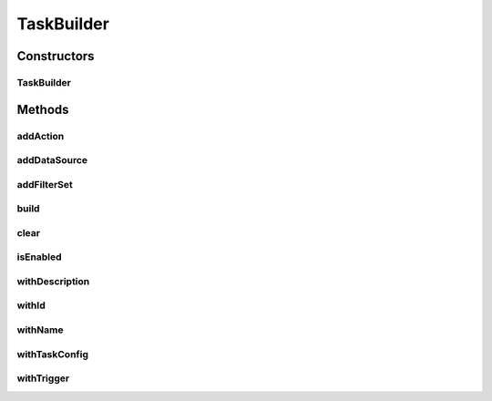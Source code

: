 .. java:import:: java.util ArrayList

.. java:import:: java.util List

TaskBuilder
===========

.. java:package:: org.motechproject.tasks.domain
   :noindex:

.. java:type:: public class TaskBuilder

Constructors
------------
TaskBuilder
^^^^^^^^^^^

.. java:constructor:: public TaskBuilder()
   :outertype: TaskBuilder

Methods
-------
addAction
^^^^^^^^^

.. java:method:: public TaskBuilder addAction(TaskActionInformation action)
   :outertype: TaskBuilder

addDataSource
^^^^^^^^^^^^^

.. java:method:: public TaskBuilder addDataSource(DataSource dataSource)
   :outertype: TaskBuilder

addFilterSet
^^^^^^^^^^^^

.. java:method:: public TaskBuilder addFilterSet(FilterSet filterSet)
   :outertype: TaskBuilder

build
^^^^^

.. java:method:: public Task build()
   :outertype: TaskBuilder

clear
^^^^^

.. java:method:: public TaskBuilder clear()
   :outertype: TaskBuilder

isEnabled
^^^^^^^^^

.. java:method:: public TaskBuilder isEnabled(boolean enabled)
   :outertype: TaskBuilder

withDescription
^^^^^^^^^^^^^^^

.. java:method:: public TaskBuilder withDescription(String description)
   :outertype: TaskBuilder

withId
^^^^^^

.. java:method:: public TaskBuilder withId(String id)
   :outertype: TaskBuilder

withName
^^^^^^^^

.. java:method:: public TaskBuilder withName(String name)
   :outertype: TaskBuilder

withTaskConfig
^^^^^^^^^^^^^^

.. java:method:: public TaskBuilder withTaskConfig(TaskConfig taskConfig)
   :outertype: TaskBuilder

withTrigger
^^^^^^^^^^^

.. java:method:: public TaskBuilder withTrigger(TaskEventInformation trigger)
   :outertype: TaskBuilder

